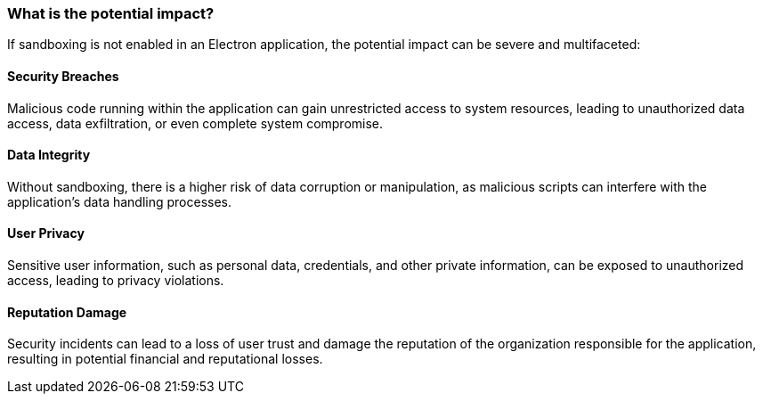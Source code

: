 === What is the potential impact?

If sandboxing is not enabled in an Electron application, the potential 
impact can be severe and multifaceted:

==== Security Breaches
Malicious code running within the application can gain unrestricted access 
to system resources, leading to unauthorized data access, data exfiltration, 
or even complete system compromise.

==== Data Integrity
Without sandboxing, there is a higher risk of data corruption or manipulation, 
as malicious scripts can interfere with the application's data handling processes.

==== User Privacy
Sensitive user information, such as personal data, credentials, 
and other private information, can be exposed to unauthorized access, leading 
to privacy violations.

==== Reputation Damage
Security incidents can lead to a loss of user trust and damage the reputation 
of the organization responsible for the application, resulting in potential 
financial and reputational losses.